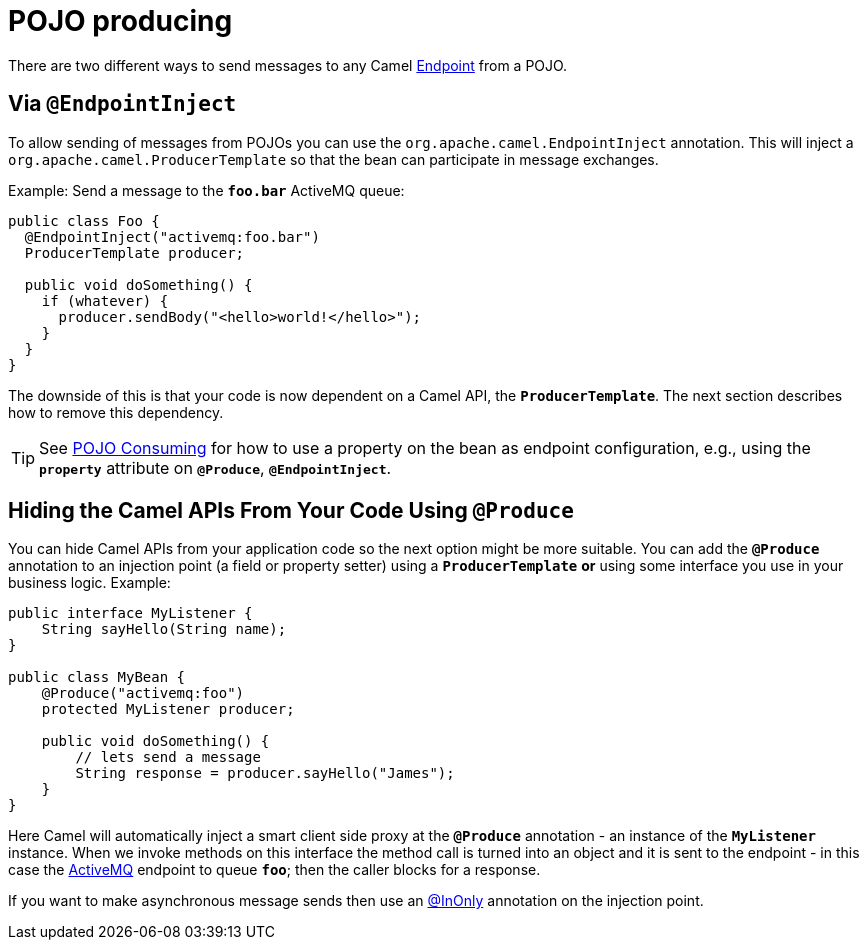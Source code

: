 = POJO producing

There are two different ways to send messages to any Camel
xref:endpoint.adoc[Endpoint] from a POJO.

[[POJOProducing-EndpointInject]]
== Via `@EndpointInject`

To allow sending of messages from POJOs you can use the `org.apache.camel.EndpointInject` annotation.
This will inject a `org.apache.camel.ProducerTemplate` so that the bean can participate in message exchanges.

Example: Send a message to the *`foo.bar`* ActiveMQ queue:

[source,java]
----
public class Foo {
  @EndpointInject("activemq:foo.bar")
  ProducerTemplate producer;

  public void doSomething() {
    if (whatever) {
      producer.sendBody("<hello>world!</hello>");
    }
  }
}
----

The downside of this is that your code is now dependent on a Camel API,
the *`ProducerTemplate`*. The next section describes how to remove this
dependency.

[TIP]
====

See xref:pojo-consuming.adoc[POJO Consuming] for how to use a property
on the bean as endpoint configuration, e.g., using the *`property`*
attribute on *`@Produce`*, *`@EndpointInject`*.

====

[[POJOProducing-HidingtheCamelAPIsFromYourCodeUsingProduce]]
== Hiding the Camel APIs From Your Code Using `@Produce`

You can hide Camel APIs from your application code so the next option might
be more suitable. You can add the *`@Produce`* annotation to an injection
point (a field or property setter) using a *`ProducerTemplate`* *or*
using some interface you use in your business logic. Example:

[source,java]
----
public interface MyListener {
    String sayHello(String name);
}

public class MyBean {
    @Produce("activemq:foo")
    protected MyListener producer;

    public void doSomething() {
        // lets send a message
        String response = producer.sayHello("James");
    }
}
----

Here Camel will automatically inject a smart client side proxy at
the *`@Produce`* annotation - an instance of the *`MyListener`*
instance. When we invoke methods on this interface the method call is
turned into an object and it is sent to the
endpoint - in this case the xref:components::activemq-component.adoc[ActiveMQ] endpoint to
queue *`foo`*; then the caller blocks for a response.

If you want to make asynchronous message sends then use an
xref:using-exchange-pattern-annotations.adoc[@InOnly] annotation on the injection point.
